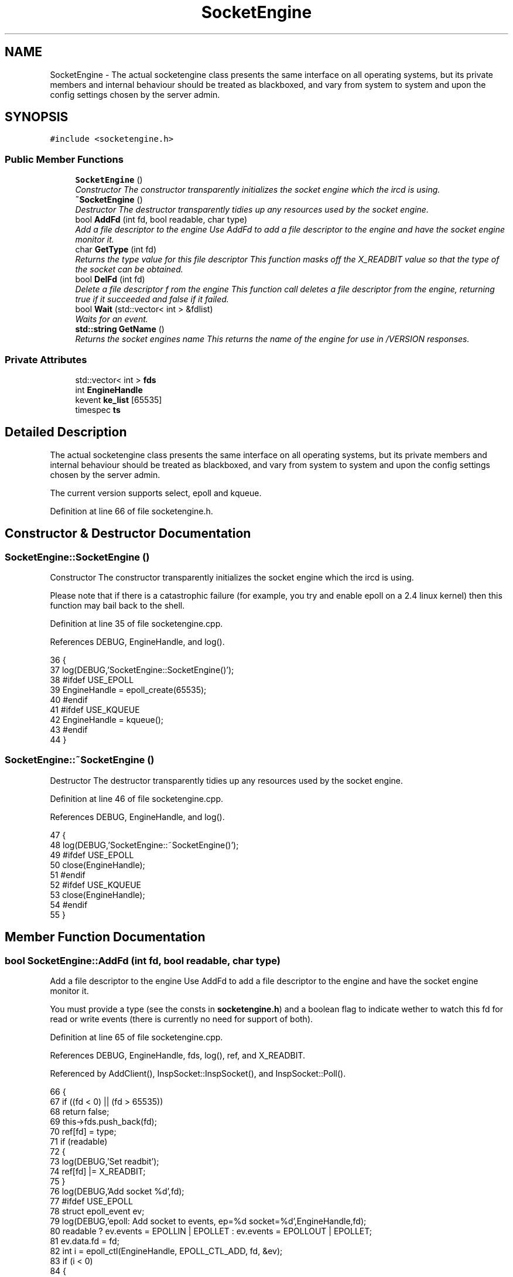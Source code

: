 .TH "SocketEngine" 3 "19 Dec 2005" "Version 1.0Betareleases" "InspIRCd" \" -*- nroff -*-
.ad l
.nh
.SH NAME
SocketEngine \- The actual socketengine class presents the same interface on all operating systems, but its private members and internal behaviour should be treated as blackboxed, and vary from system to system and upon the config settings chosen by the server admin.  

.PP
.SH SYNOPSIS
.br
.PP
\fC#include <socketengine.h>\fP
.PP
.SS "Public Member Functions"

.in +1c
.ti -1c
.RI "\fBSocketEngine\fP ()"
.br
.RI "\fIConstructor The constructor transparently initializes the socket engine which the ircd is using. \fP"
.ti -1c
.RI "\fB~SocketEngine\fP ()"
.br
.RI "\fIDestructor The destructor transparently tidies up any resources used by the socket engine. \fP"
.ti -1c
.RI "bool \fBAddFd\fP (int fd, bool readable, char type)"
.br
.RI "\fIAdd a file descriptor to the engine Use AddFd to add a file descriptor to the engine and have the socket engine monitor it. \fP"
.ti -1c
.RI "char \fBGetType\fP (int fd)"
.br
.RI "\fIReturns the type value for this file descriptor This function masks off the X_READBIT value so that the type of the socket can be obtained. \fP"
.ti -1c
.RI "bool \fBDelFd\fP (int fd)"
.br
.RI "\fIDelete a file descriptor f rom the engine This function call deletes a file descriptor from the engine, returning true if it succeeded and false if it failed. \fP"
.ti -1c
.RI "bool \fBWait\fP (std::vector< int > &fdlist)"
.br
.RI "\fIWaits for an event. \fP"
.ti -1c
.RI "\fBstd::string\fP \fBGetName\fP ()"
.br
.RI "\fIReturns the socket engines name This returns the name of the engine for use in /VERSION responses. \fP"
.in -1c
.SS "Private Attributes"

.in +1c
.ti -1c
.RI "std::vector< int > \fBfds\fP"
.br
.ti -1c
.RI "int \fBEngineHandle\fP"
.br
.ti -1c
.RI "kevent \fBke_list\fP [65535]"
.br
.ti -1c
.RI "timespec \fBts\fP"
.br
.in -1c
.SH "Detailed Description"
.PP 
The actual socketengine class presents the same interface on all operating systems, but its private members and internal behaviour should be treated as blackboxed, and vary from system to system and upon the config settings chosen by the server admin. 

The current version supports select, epoll and kqueue.
.PP
Definition at line 66 of file socketengine.h.
.SH "Constructor & Destructor Documentation"
.PP 
.SS "SocketEngine::SocketEngine ()"
.PP
Constructor The constructor transparently initializes the socket engine which the ircd is using. 
.PP
Please note that if there is a catastrophic failure (for example, you try and enable epoll on a 2.4 linux kernel) then this function may bail back to the shell.
.PP
Definition at line 35 of file socketengine.cpp.
.PP
References DEBUG, EngineHandle, and log().
.PP
.nf
36 {
37         log(DEBUG,'SocketEngine::SocketEngine()');
38 #ifdef USE_EPOLL
39         EngineHandle = epoll_create(65535);
40 #endif
41 #ifdef USE_KQUEUE
42         EngineHandle = kqueue();
43 #endif
44 }
.fi
.PP
.SS "SocketEngine::~SocketEngine ()"
.PP
Destructor The destructor transparently tidies up any resources used by the socket engine. 
.PP
Definition at line 46 of file socketengine.cpp.
.PP
References DEBUG, EngineHandle, and log().
.PP
.nf
47 {
48         log(DEBUG,'SocketEngine::~SocketEngine()');
49 #ifdef USE_EPOLL
50         close(EngineHandle);
51 #endif
52 #ifdef USE_KQUEUE
53         close(EngineHandle);
54 #endif
55 }
.fi
.PP
.SH "Member Function Documentation"
.PP 
.SS "bool SocketEngine::AddFd (int fd, bool readable, char type)"
.PP
Add a file descriptor to the engine Use AddFd to add a file descriptor to the engine and have the socket engine monitor it. 
.PP
You must provide a type (see the consts in \fBsocketengine.h\fP) and a boolean flag to indicate wether to watch this fd for read or write events (there is currently no need for support of both).
.PP
Definition at line 65 of file socketengine.cpp.
.PP
References DEBUG, EngineHandle, fds, log(), ref, and X_READBIT.
.PP
Referenced by AddClient(), InspSocket::InspSocket(), and InspSocket::Poll().
.PP
.nf
66 {
67         if ((fd < 0) || (fd > 65535))
68                 return false;
69         this->fds.push_back(fd);
70         ref[fd] = type;
71         if (readable)
72         {
73                 log(DEBUG,'Set readbit');
74                 ref[fd] |= X_READBIT;
75         }
76         log(DEBUG,'Add socket %d',fd);
77 #ifdef USE_EPOLL
78         struct epoll_event ev;
79         log(DEBUG,'epoll: Add socket to events, ep=%d socket=%d',EngineHandle,fd);
80         readable ? ev.events = EPOLLIN | EPOLLET : ev.events = EPOLLOUT | EPOLLET;
81         ev.data.fd = fd;
82         int i = epoll_ctl(EngineHandle, EPOLL_CTL_ADD, fd, &ev);
83         if (i < 0)
84         {
85                 log(DEBUG,'epoll: List insertion failure!');
86                 return false;
87         }
88 #endif
89 #ifdef USE_KQUEUE
90         struct kevent ke;
91         log(DEBUG,'kqueue: Add socket to events, kq=%d socket=%d',EngineHandle,fd);
92         EV_SET(&ke, fd, readable ? EVFILT_READ : EVFILT_WRITE, EV_ADD, 0, 0, NULL);
93         int i = kevent(EngineHandle, &ke, 1, 0, 0, NULL);
94         if (i == -1)
95         {
96                 log(DEBUG,'kqueue: List insertion failure!');
97                 return false;
98         }
99 #endif
100 return true;
101 }
.fi
.PP
.SS "bool SocketEngine::DelFd (int fd)"
.PP
Delete a file descriptor f rom the engine This function call deletes a file descriptor from the engine, returning true if it succeeded and false if it failed. 
.PP
Definition at line 103 of file socketengine.cpp.
.PP
References DEBUG, EngineHandle, fds, log(), ref, and X_READBIT.
.PP
Referenced by kill_link(), kill_link_silent(), InspSocket::Poll(), and Server::UserToPseudo().
.PP
.nf
104 {
105         log(DEBUG,'SocketEngine::DelFd(%d)',fd);
106 
107         if ((fd < 0) || (fd > 65535))
108                 return false;
109 
110         bool found = false;
111         for (std::vector<int>::iterator i = fds.begin(); i != fds.end(); i++)
112         {
113                 if (*i == fd)
114                 {
115                         fds.erase(i);
116                         log(DEBUG,'Deleted fd %d',fd);
117                         found = true;
118                         break;
119                 }
120         }
121 #ifdef USE_KQUEUE
122         struct kevent ke;
123         EV_SET(&ke, fd, ref[fd] & X_READBIT ? EVFILT_READ : EVFILT_WRITE, EV_DELETE, 0, 0, NULL);
124         int i = kevent(EngineHandle, &ke, 1, 0, 0, NULL);
125         if (i == -1)
126         {
127                 log(DEBUG,'kqueue: Failed to remove socket from queue!');
128                 return false;
129         }
130 #endif
131 #ifdef USE_EPOLL
132         struct epoll_event ev;
133         ref[fd] && X_READBIT ? ev.events = EPOLLIN | EPOLLET : ev.events = EPOLLOUT | EPOLLET;
134         ev.data.fd = fd;
135         int i = epoll_ctl(EngineHandle, EPOLL_CTL_DEL, fd, &ev);
136         if (i < 0)
137         {
138                 log(DEBUG,'epoll: List deletion failure!');
139                 return false;
140         }
141 #endif
142         ref[fd] = 0;
143         return found;
144 }
.fi
.PP
.SS "\fBstd::string\fP SocketEngine::GetName ()"
.PP
Returns the socket engines name This returns the name of the engine for use in /VERSION responses. 
.PP
Definition at line 193 of file socketengine.cpp.
.PP
.nf
194 {
195 #ifdef USE_SELECT
196         return 'select';
197 #endif
198 #ifdef USE_KQUEUE
199         return 'kqueue';
200 #endif
201 #ifdef USE_EPOLL
202         return 'epoll';
203 #endif
204         return 'misconfigured';
205 }
.fi
.PP
.SS "char SocketEngine::GetType (int fd)"
.PP
Returns the type value for this file descriptor This function masks off the X_READBIT value so that the type of the socket can be obtained. 
.PP
The core uses this to decide where to dispatch the event to. Please note that some engines such as select() have an upper limit of 1024 descriptors which may be active at any one time, where others such as kqueue have no practical limits at all.
.PP
Definition at line 57 of file socketengine.cpp.
.PP
References ref, and X_EMPTY_SLOT.
.PP
.nf
58 {
59         if ((fd < 0) || (fd > 65535))
60                 return X_EMPTY_SLOT;
61         /* Mask off the top bit used for 'read/write' state */
62         return (ref[fd] & ~0x80);
63 }
.fi
.PP
.SS "bool SocketEngine::Wait (std::vector< int > & fdlist)"
.PP
Waits for an event. 
.PP
Please note that this doesnt wait long, only a couple of milliseconds. It returns a list of active file descriptors in the vector fdlist which the core may then act upon.
.PP
Definition at line 146 of file socketengine.cpp.
.PP
References EngineHandle, fds, ke_list, ref, ts, and X_READBIT.
.PP
.nf
147 {
148         fdlist.clear();
149 #ifdef USE_SELECT
150         FD_ZERO(&wfdset);
151         FD_ZERO(&rfdset);
152         timeval tval;
153         int sresult;
154         for (unsigned int a = 0; a < fds.size(); a++)
155         {
156                 if (ref[fds[a]] & X_READBIT)
157                 {
158                         FD_SET (fds[a], &rfdset);
159                 }
160                 else
161                 {
162                         FD_SET (fds[a], &wfdset);
163                 }
164                 
165         }
166         tval.tv_sec = 0;
167         tval.tv_usec = 100L;
168         sresult = select(FD_SETSIZE, &rfdset, &wfdset, NULL, &tval);
169         if (sresult > 0)
170         {
171                 for (unsigned int a = 0; a < fds.size(); a++)
172                 {
173                         if ((FD_ISSET (fds[a], &rfdset)) || (FD_ISSET (fds[a], &wfdset)))
174                                 fdlist.push_back(fds[a]);
175                 }
176         }
177 #endif
178 #ifdef USE_KQUEUE
179         ts.tv_nsec = 10000L;
180         ts.tv_sec = 0;
181         int i = kevent(EngineHandle, NULL, 0, &ke_list[0], 65535, &ts);
182         for (int j = 0; j < i; j++)
183                 fdlist.push_back(ke_list[j].ident);
184 #endif
185 #ifdef USE_EPOLL
186         int i = epoll_wait(EngineHandle, events, 65535, 100);
187         for (int j = 0; j < i; j++)
188                 fdlist.push_back(events[j].data.fd);
189 #endif
190         return true;
191 }
.fi
.PP
.SH "Member Data Documentation"
.PP 
.SS "int \fBSocketEngine::EngineHandle\fP\fC [private]\fP"
.PP
Definition at line 69 of file socketengine.h.
.PP
Referenced by AddFd(), DelFd(), SocketEngine(), Wait(), and ~SocketEngine().
.SS "std::vector<int> \fBSocketEngine::fds\fP\fC [private]\fP"
.PP
Definition at line 68 of file socketengine.h.
.PP
Referenced by AddFd(), DelFd(), and Wait().
.SS "struct kevent \fBSocketEngine::ke_list\fP[65535]\fC [private]\fP"
.PP
Definition at line 74 of file socketengine.h.
.PP
Referenced by Wait().
.SS "struct timespec \fBSocketEngine::ts\fP\fC [private]\fP"
.PP
Definition at line 75 of file socketengine.h.
.PP
Referenced by Wait().

.SH "Author"
.PP 
Generated automatically by Doxygen for InspIRCd from the source code.
